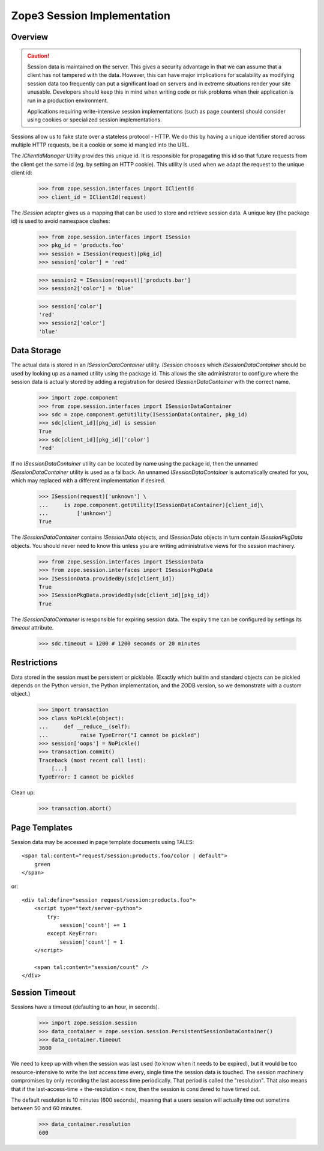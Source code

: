 Zope3 Session Implementation
============================

Overview
--------

.. CAUTION::
    Session data is maintained on the server. This gives a security
    advantage in that we can assume that a client has not tampered with
    the data.  However, this can have major implications for scalability
    as modifying session data too frequently can put a significant load
    on servers and in extreme situations render your site unusable.
    Developers should keep this in mind when writing code or risk
    problems when their application is run in a production environment.

    Applications requiring write-intensive session implementations (such
    as page counters) should consider using cookies or specialized
    session implementations.

Sessions allow us to fake state over a stateless protocol - HTTP.
We do this by having a unique identifier stored across multiple
HTTP requests, be it a cookie or some id mangled into the URL.


The `IClientIdManager` Utility provides this unique id. It is
responsible for propagating this id so that future requests from
the client get the same id (eg. by setting an HTTP cookie). This
utility is used when we adapt the request to the unique client id:

    >>> from zope.session.interfaces import IClientId
    >>> client_id = IClientId(request)

The `ISession` adapter gives us a mapping that can be used to store
and retrieve session data. A unique key (the package id) is used
to avoid namespace clashes:

    >>> from zope.session.interfaces import ISession
    >>> pkg_id = 'products.foo'
    >>> session = ISession(request)[pkg_id]
    >>> session['color'] = 'red'

    >>> session2 = ISession(request)['products.bar']
    >>> session2['color'] = 'blue'

    >>> session['color']
    'red'
    >>> session2['color']
    'blue'


Data Storage
------------

The actual data is stored in an `ISessionDataContainer` utility.
`ISession` chooses which `ISessionDataContainer` should be used by
looking up as a named utility using the package id. This allows
the site administrator to configure where the session data is actually
stored by adding a registration for desired `ISessionDataContainer`
with the correct name.

    >>> import zope.component
    >>> from zope.session.interfaces import ISessionDataContainer
    >>> sdc = zope.component.getUtility(ISessionDataContainer, pkg_id)
    >>> sdc[client_id][pkg_id] is session
    True
    >>> sdc[client_id][pkg_id]['color']
    'red'

If no `ISessionDataContainer` utility can be located by name using the
package id, then the unnamed `ISessionDataContainer` utility is used as
a fallback. An unnamed `ISessionDataContainer` is automatically created
for you, which may replaced with a different implementation if desired.

    >>> ISession(request)['unknown'] \
    ...     is zope.component.getUtility(ISessionDataContainer)[client_id]\
    ...         ['unknown']
    True

The `ISessionDataContainer` contains `ISessionData` objects, and
`ISessionData` objects in turn contain `ISessionPkgData` objects. You
should never need to know this unless you are writing administrative
views for the session machinery.

    >>> from zope.session.interfaces import ISessionData
    >>> from zope.session.interfaces import ISessionPkgData
    >>> ISessionData.providedBy(sdc[client_id])
    True
    >>> ISessionPkgData.providedBy(sdc[client_id][pkg_id])
    True

The `ISessionDataContainer` is responsible for expiring session data.
The expiry time can be configured by settings its `timeout` attribute.

    >>> sdc.timeout = 1200 # 1200 seconds or 20 minutes


Restrictions
------------

Data stored in the session must be persistent or picklable.
(Exactly which builtin and standard objects can be pickled depends on
the Python version, the Python implementation, and the ZODB version,
so we demonstrate with a custom object.)

    >>> import transaction
    >>> class NoPickle(object):
    ...     def __reduce__(self):
    ...          raise TypeError("I cannot be pickled")
    >>> session['oops'] = NoPickle()
    >>> transaction.commit()
    Traceback (most recent call last):
        [...]
    TypeError: I cannot be pickled

Clean up:

    >>> transaction.abort()


Page Templates
--------------

Session data may be accessed in page template documents using TALES::

    <span tal:content="request/session:products.foo/color | default">
        green
    </span>

or::

    <div tal:define="session request/session:products.foo">
        <script type="text/server-python">
            try:
                session['count'] += 1
            except KeyError:
                session['count'] = 1
        </script>

        <span tal:content="session/count" />
    </div>


Session Timeout
---------------

Sessions have a timeout (defaulting to an hour, in seconds).

    >>> import zope.session.session
    >>> data_container = zope.session.session.PersistentSessionDataContainer()
    >>> data_container.timeout
    3600

We need to keep up with when the session was last used (to know when it needs
to be expired), but it would be too resource-intensive to write the last access
time every, single time the session data is touched.  The session machinery
compromises by only recording the last access time periodically.  That period
is called the "resolution".  That also means that if the last-access-time +
the-resolution < now, then the session is considered to have timed out.

The default resolution is 10 minutes (600 seconds), meaning that a users
session will actually time out sometime between 50 and 60 minutes.

    >>> data_container.resolution
    600
